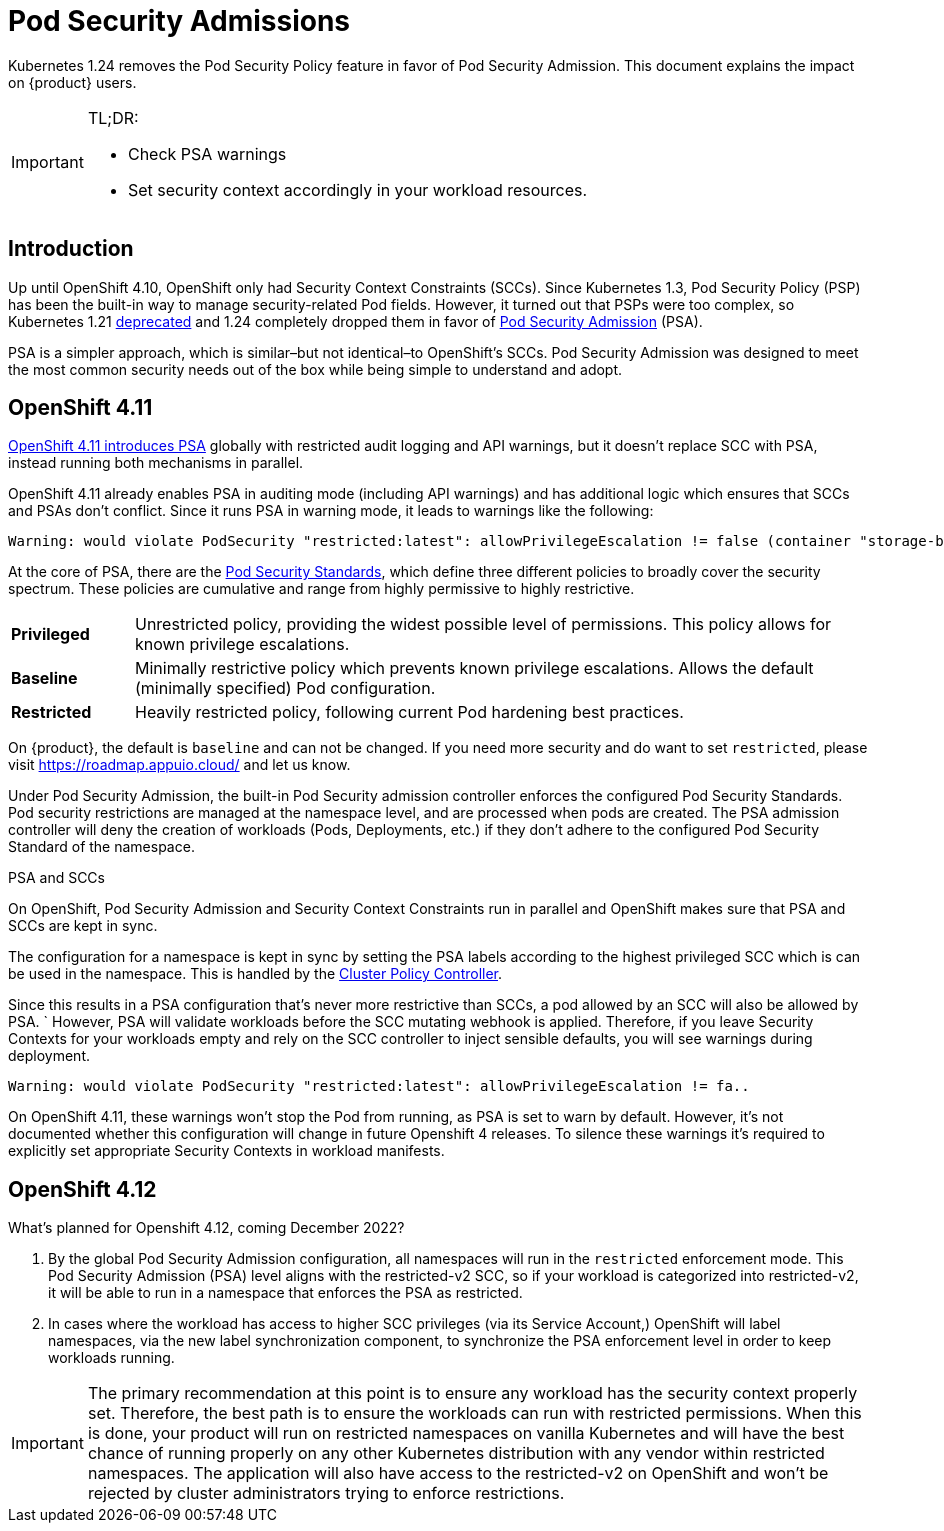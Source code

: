 = Pod Security Admissions

Kubernetes 1.24 removes the Pod Security Policy feature in favor of Pod Security Admission. This document explains the impact on {product} users.

[IMPORTANT]
.TL;DR:
====
* Check PSA warnings
* Set security context accordingly in your workload resources.
====

== Introduction

Up until OpenShift 4.10, OpenShift only had Security Context Constraints (SCCs).
Since Kubernetes 1.3, Pod Security Policy (PSP) has been the built-in way to manage security-related Pod fields.
However, it turned out that PSPs were too complex, so Kubernetes 1.21 https://kubernetes.io/blog/2021/04/08/kubernetes-1-21-release-announcement/#podsecuritypolicy-deprecation[deprecated] and 1.24 completely dropped them in favor of https://kubernetes.io/docs/concepts/security/pod-security-admission/[Pod Security Admission] (PSA).

PSA is a simpler approach, which is similar–but not identical–to OpenShift's SCCs.
Pod Security Admission was designed to meet the most common security needs out of the box while being simple to understand and adopt.

== OpenShift 4.11

https://docs.openshift.com/container-platform/4.11/release_notes/ocp-4-11-release-notes.html#ocp-4-11-auth-pod-security-admission[OpenShift 4.11 introduces PSA] globally with restricted audit logging and API warnings, but it doesn't replace SCC with PSA, instead running both mechanisms in parallel.

OpenShift 4.11 already enables PSA in auditing mode (including API warnings) and has additional logic which ensures that SCCs and PSAs don't conflict.
Since it runs PSA in warning mode, it leads to warnings like the following:

[source]
--
Warning: would violate PodSecurity "restricted:latest": allowPrivilegeEscalation != false (container "storage-bench" must set securityContext.allowPrivilegeEscalation=false), unrestricted capabilities (container "storage-bench" must set securityContext.capabilities.drop=["ALL"]), runAsNonRoot != true (pod or container "storage-bench" must set securityContext.runAsNonRoot=true), seccompProfile (pod or container "storage-bench" must set securityContext.seccompProfile.type to "RuntimeDefault" or "Localhost")
--

At the core of PSA, there are the https://kubernetes.io/docs/concepts/security/pod-security-standards/[Pod Security Standards], which define three different policies to broadly cover the security spectrum.
These policies are cumulative and range from highly permissive to highly restrictive.

[cols="1,6"]
|===
|*Privileged*
|Unrestricted policy, providing the widest possible level of permissions.
This policy allows for known privilege escalations.

|*Baseline*
|Minimally restrictive policy which prevents known privilege escalations.
Allows the default (minimally specified) Pod configuration.

|*Restricted*
|Heavily restricted policy, following current Pod hardening best practices.
|===

On {product}, the default is `baseline` and can not be changed.
If you need more security and do want to set `restricted`, please visit https://roadmap.appuio.cloud/ and let us know.

Under Pod Security Admission, the built-in Pod Security admission controller enforces the configured Pod Security Standards.
Pod security restrictions are managed at the namespace level, and are processed when pods are created.
The PSA admission controller will deny the creation of workloads (Pods, Deployments, etc.) if they don't adhere to the configured Pod Security Standard of the namespace.

// NOTE
// NOTE The text commented below describes a mechanism that is not yet enabled on APPUiO Cloud.
// NOTE Please refer to APUB-347 for more information.
// NOTE
//
//You can configure how PSA will apply for a namespace by setting specific labels on the namespace.
//These labels define which of the predefined Pod Security Standard levels are used for a namespace.
//The selected label defines what action the control plane takes if a potential violation is detected:

//[cols="1,6"]
//|===
//|*enforce*
//|Policy violations will cause the pod to be rejected.

//|*audit*
//|Policy violations will trigger the addition of an audit annotation to the event recorded in the audit log but are otherwise allowed.

//|*warn*
//|Policy violations will trigger a user-facing warning but are otherwise allowed.
//|===

//A namespace can configure any or all modes, or even set a different level for different modes.
//Check out https://kubernetes.io/docs/tasks/configure-pod-container/enforce-standards-namespace-labels/[Enforce Pod Security Standards with Namespace Labels] to see how these can be configured

.PSA and SCCs
****
On OpenShift, Pod Security Admission and Security Context Constraints run in parallel and OpenShift makes sure that PSA and SCCs are kept in sync.

The configuration for a namespace is kept in sync by setting the PSA labels according to the highest privileged SCC which is can be used in the namespace.
This is handled by the https://github.com/openshift/cluster-policy-controller/tree/master/pkg/psalabelsyncer[Cluster Policy Controller].

Since this results in a PSA configuration that's never more restrictive than SCCs, a pod allowed by an SCC will also be allowed by PSA.
`
However, PSA will validate workloads before the SCC mutating webhook is applied.
Therefore, if you leave Security Contexts for your workloads empty and rely on the SCC controller to inject sensible defaults, you will see warnings during deployment.

[source]
----
Warning: would violate PodSecurity "restricted:latest": allowPrivilegeEscalation != fa..
----

On OpenShift 4.11, these warnings won't stop the Pod from running, as PSA is set to warn by default.
However, it's not documented whether this configuration will change in future Openshift 4 releases.
To silence these warnings it's required to explicitly set appropriate Security Contexts in workload manifests.
****

== OpenShift 4.12

What's planned for Openshift 4.12, coming December 2022?

. By the global Pod Security Admission configuration, all namespaces will run in the `restricted` enforcement mode. This Pod Security Admission (PSA) level aligns with the restricted-v2 SCC, so if your workload is categorized into restricted-v2, it will be able to run in a namespace that enforces the PSA as restricted.
. In cases where the workload has access to higher SCC privileges (via its Service Account,) OpenShift will label namespaces, via the new label synchronization component, to synchronize the PSA enforcement level in order to keep workloads running. 

[IMPORTANT]
====
The primary recommendation at this point is to ensure any workload has the security context properly set.
Therefore, the best path is to ensure the workloads can run with restricted permissions.
When this is done, your product will run on restricted namespaces on vanilla Kubernetes and will have the best chance of running properly on any other Kubernetes distribution with any vendor within restricted namespaces.
The application will also have access to the restricted-v2 on OpenShift and won't be rejected by cluster administrators trying to enforce restrictions.  
====

